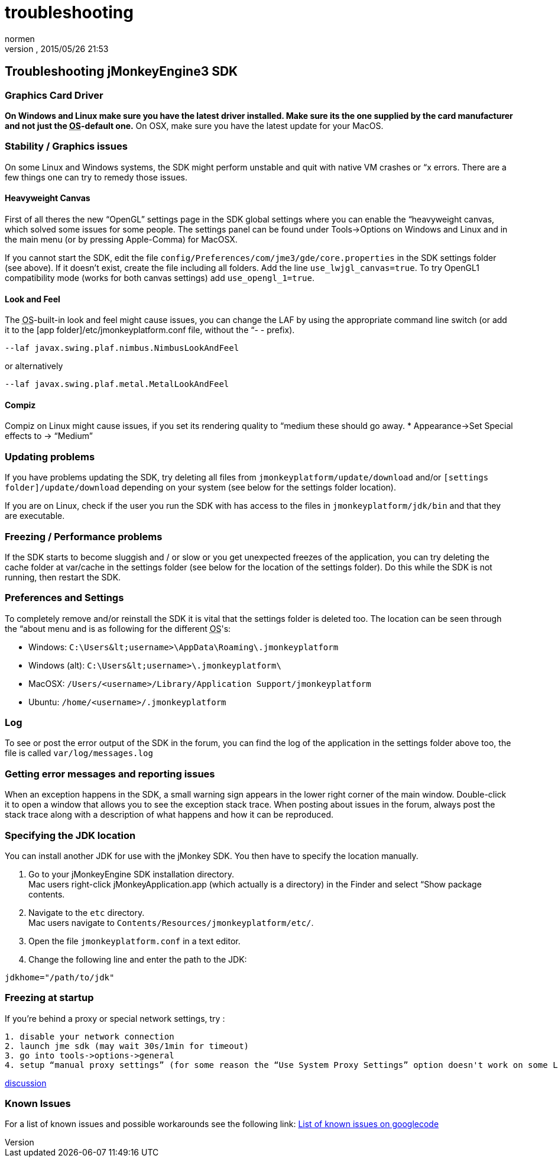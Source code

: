 = troubleshooting
:author: normen
:revnumber: 
:revdate: 2015/05/26 21:53
:keywords: documentation, tool, sdk, faq
:relfileprefix: ../
:imagesdir: ..
ifdef::env-github,env-browser[:outfilesuffix: .adoc]



== Troubleshooting jMonkeyEngine3 SDK


=== Graphics Card Driver

*On Windows and Linux make sure you have the latest driver installed. Make sure its the one supplied by the card manufacturer and not just the +++<abbr title="Operating System">OS</abbr>+++-default one.* On OSX, make sure you have the latest update for your MacOS.



=== Stability / Graphics issues

On some Linux and Windows systems, the SDK might perform unstable and quit with native VM crashes or “x errors. There are a few things one can try to remedy those issues.



==== Heavyweight Canvas

First of all theres the new “OpenGL” settings page in the SDK global settings where you can enable the “heavyweight canvas, which solved some issues for some people. The settings panel can be found under Tools→Options on Windows and Linux and in the main menu (or by pressing Apple-Comma) for MacOSX.


If you cannot start the SDK, edit the file `config/Preferences/com/jme3/gde/core.properties` in the SDK settings folder (see above). If it doesn't exist, create the file including all folders. Add the line `use_lwjgl_canvas=true`. To try OpenGL1 compatibility mode (works for both canvas settings) add `use_opengl_1=true`.



==== Look and Feel

The +++<abbr title="Operating System">OS</abbr>+++-built-in look and feel might cause issues, you can change the LAF by using the appropriate command line switch (or add it to the [app folder]/etc/jmonkeyplatform.conf file, without the “- - prefix).


[source]

----

--laf javax.swing.plaf.nimbus.NimbusLookAndFeel

----

or alternatively


[source]

----

--laf javax.swing.plaf.metal.MetalLookAndFeel

----


==== Compiz

Compiz on Linux might cause issues, if you set its rendering quality to “medium these should go away.
* Appearance→Set Special effects to → “Medium”



=== Updating problems

If you have problems updating the SDK, try deleting all files from `jmonkeyplatform/update/download` and/or `[settings folder]/update/download` depending on your system (see below for the settings folder location).


If you are on Linux, check if the user you run the SDK with has access to the files in `jmonkeyplatform/jdk/bin` and that they are executable.



=== Freezing / Performance problems

If the SDK starts to become sluggish and / or slow or you get unexpected freezes of the application, you can try deleting the cache folder at var/cache in the settings folder (see below for the location of the settings folder). Do this while the SDK is not running, then restart the SDK.



=== Preferences and Settings

To completely remove and/or reinstall the SDK it is vital that the settings folder is deleted too. The location can be seen through the “about menu and is as following for the different +++<abbr title="Operating System">OS</abbr>+++'s:


*  Windows: `C:\Users\&lt;username&gt;\AppData\Roaming\.jmonkeyplatform`
*  Windows (alt): `C:\Users\&lt;username&gt;\.jmonkeyplatform\`
*  MacOSX: `/Users/&lt;username&gt;/Library/Application Support/jmonkeyplatform`
*  Ubuntu:  `/home/&lt;username&gt;/.jmonkeyplatform`


=== Log

To see or post the error output of the SDK in the forum, you can find the log of the application in the settings folder above too, the file is called `var/log/messages.log`



=== Getting error messages and reporting issues

When an exception happens in the SDK, a small warning sign appears in the lower right corner of the main window. Double-click it to open a window that allows you to see the exception stack trace. When posting about issues in the forum, always post the stack trace along with a description of what happens and how it can be reproduced.



=== Specifying the JDK location

You can install another JDK for use with the jMonkey SDK. You then have to specify the location manually.


.  Go to your jMonkeyEngine SDK installation directory. +
Mac users right-click jMonkeyApplication.app (which actually is a directory) in the Finder and select “Show package contents. 
.  Navigate to the `etc` directory. +
Mac users navigate to `Contents/Resources/jmonkeyplatform/etc/`.
.  Open the file `jmonkeyplatform.conf` in a text editor.
.  Change the following line and enter the path to the JDK: 
[source]

----
jdkhome="/path/to/jdk"
----



=== Freezing at startup

If you're behind a proxy or special network settings, try :


....
1. disable your network connection
2. launch jme sdk (may wait 30s/1min for timeout)
3. go into tools->options->general
4. setup “manual proxy settings” (for some reason the “Use System Proxy Settings” option doesn't work on some Linux distributions)
....

link:http://hub.jmonkeyengine.org/forum/topic/jme-sdk-stalls-on-startup/[discussion]



=== Known Issues

For a list of known issues and possible workarounds see the following link:
link:http://code.google.com/p/jmonkeyengine/issues/list?can=2&q=label%3AProduct-Platform+Type%3DDefect+&colspec=ID+Type+Status+Component+Priority+Product+Milestone+Owner+Summary&cells=tiles[List of known issues on googlecode]

